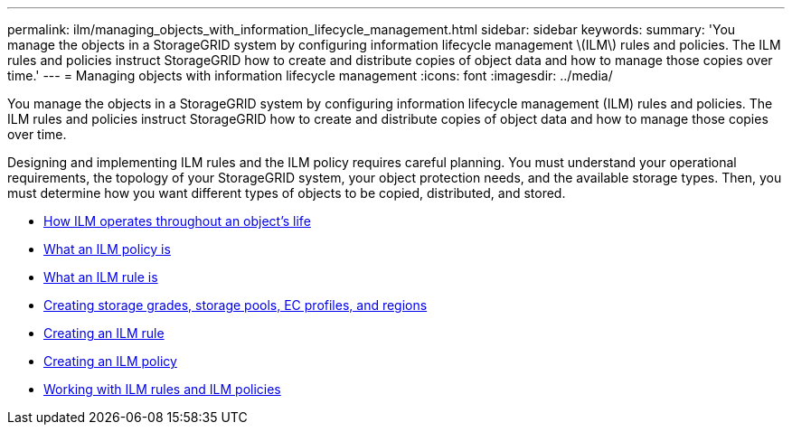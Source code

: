 ---
permalink: ilm/managing_objects_with_information_lifecycle_management.html
sidebar: sidebar
keywords:
summary: 'You manage the objects in a StorageGRID system by configuring information lifecycle management \(ILM\) rules and policies. The ILM rules and policies instruct StorageGRID how to create and distribute copies of object data and how to manage those copies over time.'
---
= Managing objects with information lifecycle management
:icons: font
:imagesdir: ../media/

[.lead]
You manage the objects in a StorageGRID system by configuring information lifecycle management (ILM) rules and policies. The ILM rules and policies instruct StorageGRID how to create and distribute copies of object data and how to manage those copies over time.

Designing and implementing ILM rules and the ILM policy requires careful planning. You must understand your operational requirements, the topology of your StorageGRID system, your object protection needs, and the available storage types. Then, you must determine how you want different types of objects to be copied, distributed, and stored.

* xref:how_ilm_operates_throughout_objects_life.adoc[How ILM operates throughout an object's life]
* xref:what_ilm_policy_is.adoc[What an ILM policy is]
* xref:what_ilm_rule_is.adoc[What an ILM rule is]
* xref:creating_storage_grades_storage_pools_ec_profiles_regions.adoc[Creating storage grades, storage pools, EC profiles, and regions]
* xref:creating_ilm_rule.adoc[Creating an ILM rule]
* xref:creating_ilm_policy.adoc[Creating an ILM policy]
* xref:working_with_ilm_rules_and_ilm_policies.adoc[Working with ILM rules and ILM policies]
